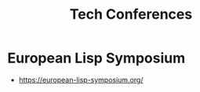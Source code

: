 :PROPERTIES:
:ID:       651512fd-b2f0-4705-bdb9-94e31d6ea8ec
:END:
#+title: Tech Conferences
#+filetags: :cs:travel:

* European Lisp Symposium
 - https://european-lisp-symposium.org/
